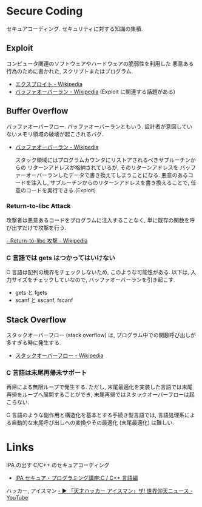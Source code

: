 #+OPTIONS: toc:nil
* Secure Coding
  セキュアコーディング. セキュリティに対する知識の集積.

** Exploit
   コンピュータ関連のソフトウェアやハードウェアの脆弱性を利用した
   悪意ある行為のために書かれた, スクリプトまたはプログラム.

   - [[http://ja.wikipedia.org/wiki/%E3%82%A8%E3%82%AF%E3%82%B9%E3%83%97%E3%83%AD%E3%82%A4%E3%83%88][エクスプロイト - Wikipedia]]
   - [[http://ja.wikipedia.org/wiki/%E3%83%90%E3%83%83%E3%83%95%E3%82%A1%E3%82%AA%E3%83%BC%E3%83%90%E3%83%BC%E3%83%A9%E3%83%B3][バッファオーバーラン - Wikipedia]] (Exploit に関連する話題がある)

** Buffer Overflow
   バッファオーバーフロー. バッファオーバーランともいう.
   設計者が意図していないメモリ領域の破壊が起こされるバグ.

   - [[http://ja.wikipedia.org/wiki/%E3%83%90%E3%83%83%E3%83%95%E3%82%A1%E3%82%AA%E3%83%BC%E3%83%90%E3%83%BC%E3%83%A9%E3%83%B3][バッファオーバーラン - Wikipedia]]

    スタック領域にはプログラムカウンタにリストアされるべきサブルーチンからの
    リターンアドレスが格納されているが, そのリターンアドレスを
    バッファーオーバーランしたデータで書き換えてしまうことになる. 
    悪意のあるコードを注入し, サブルーチンからのリターンアドレスを書き換えることで,
    任意のコードを実行できる.(Exploit)
	
*** Return-to-libc Attack
    攻撃者は悪意あるコードをプログラムに注入することなく, 
    単に既存の関数を呼び出すだけで攻撃を行う.

[[http://ja.wikipedia.org/wiki/Return-to-libc%E6%94%BB%E6%92%83][    - Return-to-libc 攻撃 - Wikipedia]]

*** C 言語では gets はつかってはいけない
   C 言語は配列の境界をチェックしないため, このような可能性がある.
   以下は, 入力サイズをチェックしていなので, バッファオーバーランを引き起こす.

   - gets と fgets
   - scanf と sscanf, fscanf

** Stack Overflow
   スタックオーバーフロー (stack overflow) は, 
   プログラム中での関数呼び出しが多すぎる時に発生する.

   - [[http://ja.wikipedia.org/wiki/%E3%82%B9%E3%82%BF%E3%83%83%E3%82%AF%E3%82%AA%E3%83%BC%E3%83%90%E3%83%BC%E3%83%95%E3%83%AD%E3%83%BC][スタックオーバーフロー - Wikipedia]]

*** C 言語は末尾再帰未サポート
   再帰による無限ループで発生する. 
   ただし, 末尾最適化を実装した言語では末尾再帰をループへ展開することができ,
   末尾再帰ではスタックオーバーフローは起こらない.

   C 言語のような副作用と構造化を基本とする手続き型言語では, 
   言語処理系による自動的な末尾呼び出しへの変換やその最適化 (末尾最適化) は難しい.


* Links
IPA の出す C/C++ のセキュアコーディング
  - [[http://www.ipa.go.jp/security/awareness/vendor/programmingv2/clanguage.html][IPA セキュア・プログラミング講座:C / C++ 言語編]]

ハッカー, アイスマン
[[https://www.youtube.com/watch?v=47keSzH0mSM][  - ▶ 「天才ハッカー アイスマン」ザ! 世界仰天ニュース - YouTube]]

